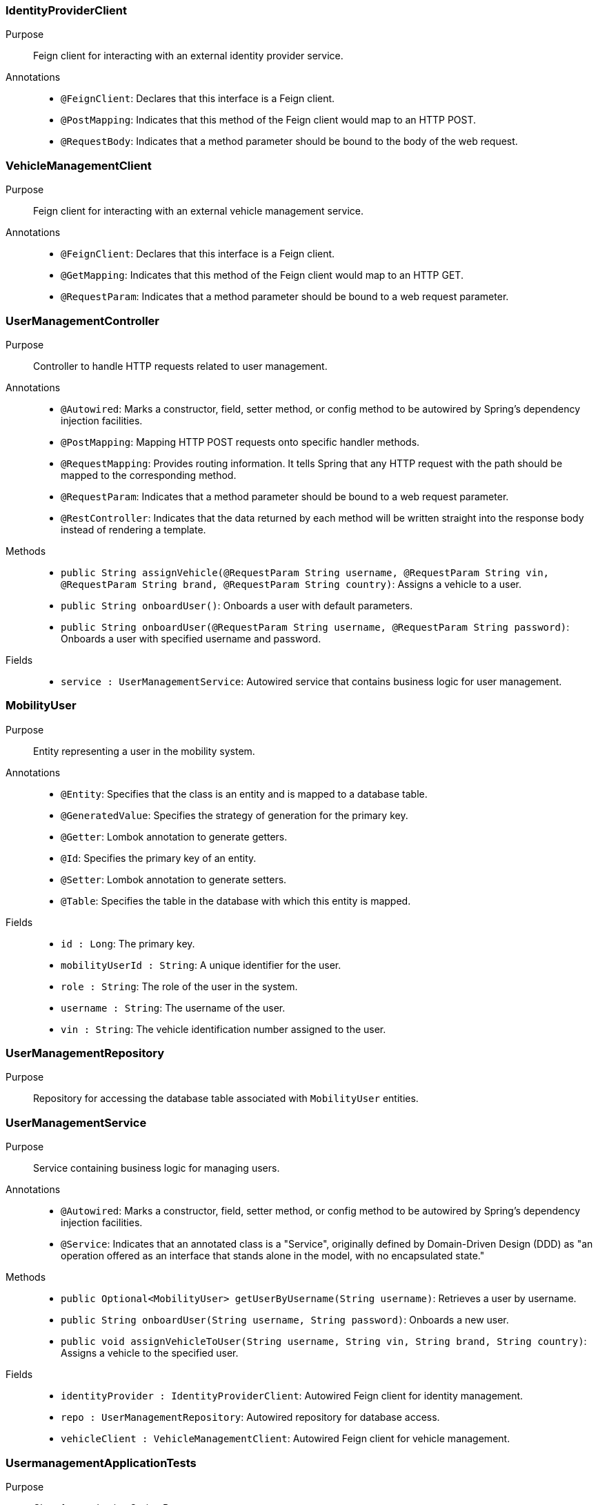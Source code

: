 === IdentityProviderClient

Purpose::
Feign client for interacting with an external identity provider service.

Annotations::
- `@FeignClient`: Declares that this interface is a Feign client.
- `@PostMapping`: Indicates that this method of the Feign client would map to an HTTP POST.
- `@RequestBody`: Indicates that a method parameter should be bound to the body of the web request.

=== VehicleManagementClient

Purpose::
Feign client for interacting with an external vehicle management service.

Annotations::
- `@FeignClient`: Declares that this interface is a Feign client.
- `@GetMapping`: Indicates that this method of the Feign client would map to an HTTP GET.
- `@RequestParam`: Indicates that a method parameter should be bound to a web request parameter.

=== UserManagementController

Purpose::
Controller to handle HTTP requests related to user management.

Annotations::
- `@Autowired`: Marks a constructor, field, setter method, or config method to be autowired by Spring's dependency injection facilities.
- `@PostMapping`: Mapping HTTP POST requests onto specific handler methods.
- `@RequestMapping`: Provides routing information. It tells Spring that any HTTP request with the path should be mapped to the corresponding method.
- `@RequestParam`: Indicates that a method parameter should be bound to a web request parameter.
- `@RestController`: Indicates that the data returned by each method will be written straight into the response body instead of rendering a template.

Methods::
- `public String assignVehicle(@RequestParam String username, @RequestParam String vin, @RequestParam String brand, @RequestParam String country)`: Assigns a vehicle to a user.
- `public String onboardUser()`: Onboards a user with default parameters.
- `public String onboardUser(@RequestParam String username, @RequestParam String password)`: Onboards a user with specified username and password.

Fields::
- `service : UserManagementService`: Autowired service that contains business logic for user management.

=== MobilityUser

Purpose::
Entity representing a user in the mobility system.

Annotations::
- `@Entity`: Specifies that the class is an entity and is mapped to a database table.
- `@GeneratedValue`: Specifies the strategy of generation for the primary key.
- `@Getter`: Lombok annotation to generate getters.
- `@Id`: Specifies the primary key of an entity.
- `@Setter`: Lombok annotation to generate setters.
- `@Table`: Specifies the table in the database with which this entity is mapped.

Fields::
- `id : Long`: The primary key.
- `mobilityUserId : String`: A unique identifier for the user.
- `role : String`: The role of the user in the system.
- `username : String`: The username of the user.
- `vin : String`: The vehicle identification number assigned to the user.

=== UserManagementRepository

Purpose::
Repository for accessing the database table associated with `MobilityUser` entities.

=== UserManagementService

Purpose::
Service containing business logic for managing users.

Annotations::
- `@Autowired`: Marks a constructor, field, setter method, or config method to be autowired by Spring's dependency injection facilities.
- `@Service`: Indicates that an annotated class is a "Service", originally defined by Domain-Driven Design (DDD) as "an operation offered as an interface that stands alone in the model, with no encapsulated state."

Methods::
- `public Optional<MobilityUser> getUserByUsername(String username)`: Retrieves a user by username.
- `public String onboardUser(String username, String password)`: Onboards a new user.
- `public void assignVehicleToUser(String username, String vin, String brand, String country)`: Assigns a vehicle to the specified user.

Fields::
- `identityProvider : IdentityProviderClient`: Autowired Feign client for identity management.
- `repo : UserManagementRepository`: Autowired repository for database access.
- `vehicleClient : VehicleManagementClient`: Autowired Feign client for vehicle management.

=== UsermanagementApplicationTests

Purpose::
Class for conducting Spring Boot tests.

Annotations::
- `@SpringBootTest`: Provides Spring Boot test features.
- `@Test`: Marks a method to be tested.

== Runtime View Diagrams

=== Sequence Diagram: User Registration Flow

[plantuml, user-registration-sequence, png]
----
@startuml
actor User
participant "UserManagementController" as Controller
participant "UserManagementService" as Service
participant "IdentityProviderClient" as IdentityProvider
participant "UserManagementRepository" as Repository

User -> Controller : onboardUser(username, password)
Controller -> Service : onboardUser(username, password)
Service -> IdentityProvider : createIdentity(username, password)
IdentityProvider -> Service : identityResponse
Service -> Repository : save(newUser)
Repository -> Service : userSaved
Service -> Controller : userOnboarded
Controller -> User : response
@enduml
----

=== Sequence Diagram: Authentication/Login Flow

[plantuml, authentication-sequence, png]
----
@startuml
actor User
participant "UserManagementController" as Controller
participant "UserManagementService" as Service
participant "IdentityProviderClient" as IdentityProvider

User -> Controller : authenticate(username, password)
Controller -> Service : authenticateUser(username, password)
Service -> IdentityProvider : validateCredentials(username, password)
IdentityProvider -> Service : validationResponse
Service -> Controller : authenticationResult
Controller -> User : token
@enduml
----

=== Sequence Diagram: JWT Token Validation Flow

[plantuml, jwt-validation-sequence, png]
----
@startuml
actor User
participant "JWTService" as JWT
participant "UserManagementService" as Service

User -> JWT : validateToken(token)
JWT -> Service : getUserDetails(token)
Service -> JWT : userDetails
JWT -> User : validationStatus
@enduml
----

== Entity Relationship Diagram

[plantuml, entity-relationship-diagram, png]
----
@startuml
entity "MobilityUser" {
  * id : Long
  --
  * mobilityUserId : String
  * role : String
  * username : String
  * vin : String
}
@enduml
----

== Detailed Component Interactions

=== Controller-Service-Repository Interactions

- **UserManagementController**:
  - Receives HTTP requests.
  - Delegates business operations to **UserManagementService**.
  - Returns responses based on the results from the Service layer.

- **UserManagementService**:
  - Contains business logic.
  - Interacts with **UserManagementRepository** for database operations.
  - Communicates with external services via **IdentityProviderClient** and **VehicleManagementClient**.

- **UserManagementRepository**:
  - Handles CRUD operations directly with the database.
  - Used by the Service layer to persist and retrieve **MobilityUser** data.

=== Data Flow Through Layers

1. **Controller** receives HTTP request.
2. **Controller** calls appropriate method in **Service**.
3. **Service** performs business logic, possibly interacting with external systems via **Feign clients**.
4. **Service** interacts with **Repository** to persist/retrieve data.
5. Data flows back through the layers to the user.

=== Exception Propagation

- Exceptions are thrown at the Repository or Service layer.
- Handled at the Controller layer where appropriate HTTP status codes are set based on the exception type.

=== Transaction Boundaries

- Defined at the Service layer.
- Methods that modify the database state start and manage transactions.

This detailed design document provides a clear overview of the system architecture, component interactions, and data flow, facilitating development and maintenance activities.